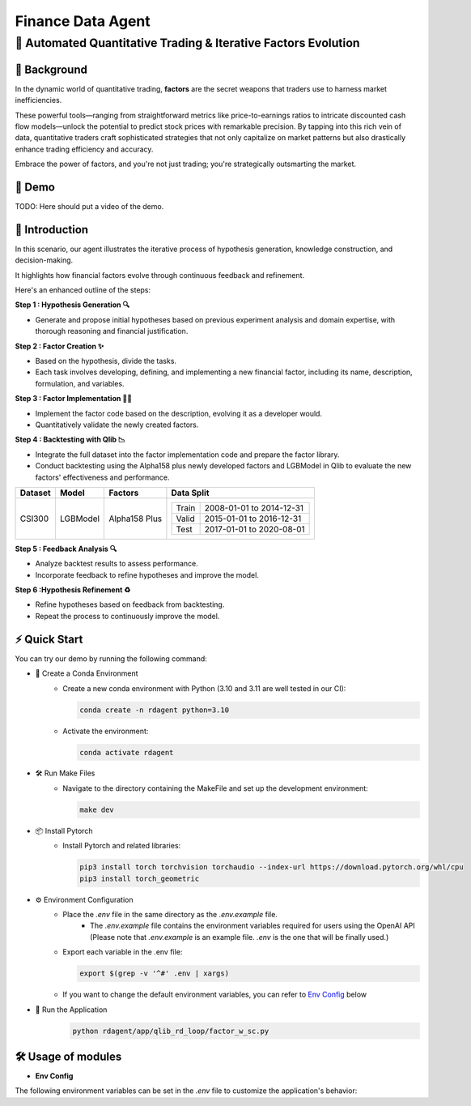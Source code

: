 .. _data_agent_fin:

=====================
Finance Data Agent
=====================


**🤖 Automated Quantitative Trading & Iterative Factors Evolution**
-------------------------------------------------------------------

📖 Background
~~~~~~~~~~~~~~
In the dynamic world of quantitative trading, **factors** are the secret weapons that traders use to harness market inefficiencies. 

These powerful tools—ranging from straightforward metrics like price-to-earnings ratios to intricate discounted cash flow models—unlock the potential to predict stock prices with remarkable precision. 
By tapping into this rich vein of data, quantitative traders craft sophisticated strategies that not only capitalize on market patterns but also drastically enhance trading efficiency and accuracy. 

Embrace the power of factors, and you're not just trading; you're strategically outsmarting the market.


🎥 Demo
~~~~~~~~~~
TODO: Here should put a video of the demo.


🌟 Introduction
~~~~~~~~~~~~~~~~
In this scenario, our agent illustrates the iterative process of hypothesis generation, knowledge construction, and decision-making. 

It highlights how financial factors evolve through continuous feedback and refinement. 

Here's an enhanced outline of the steps:

**Step 1 : Hypothesis Generation 🔍**

- Generate and propose initial hypotheses based on previous experiment analysis and domain expertise, with thorough reasoning and financial justification.

**Step 2 : Factor Creation ✨**

- Based on the hypothesis, divide the tasks.
- Each task involves developing, defining, and implementing a new financial factor, including its name, description, formulation, and variables.

**Step 3 : Factor Implementation 👨‍💻**

- Implement the factor code based on the description, evolving it as a developer would.
- Quantitatively validate the newly created factors.

**Step 4 : Backtesting with Qlib 📉**

- Integrate the full dataset into the factor implementation code and prepare the factor library.
- Conduct backtesting using the Alpha158 plus newly developed factors and LGBModel in Qlib to evaluate the new factors' effectiveness and performance.

+----------------+------------+----------------+----------------------------------------------------+
| Dataset        | Model      | Factors        | Data Split                                         |
+================+============+================+====================================================+
| CSI300         | LGBModel   | Alpha158 Plus  | +-----------+--------------------------+           |
|                |            |                | | Train     | 2008-01-01 to 2014-12-31 |           |
|                |            |                | +-----------+--------------------------+           |
|                |            |                | | Valid     | 2015-01-01 to 2016-12-31 |           |
|                |            |                | +-----------+--------------------------+           |
|                |            |                | | Test      | 2017-01-01 to 2020-08-01 |           |
|                |            |                | +-----------+--------------------------+           |
+----------------+------------+----------------+----------------------------------------------------+


**Step 5 : Feedback Analysis 🔍**

- Analyze backtest results to assess performance.
- Incorporate feedback to refine hypotheses and improve the model.

**Step 6 :Hypothesis Refinement ♻️**

- Refine hypotheses based on feedback from backtesting.
- Repeat the process to continuously improve the model.

⚡ Quick Start
~~~~~~~~~~~~~~~~~

You can try our demo by running the following command:

- 🐍 Create a Conda Environment
    - Create a new conda environment with Python (3.10 and 3.11 are well tested in our CI):
    
      .. code-block:: sh

          conda create -n rdagent python=3.10

    - Activate the environment:

      .. code-block:: sh

          conda activate rdagent

- 🛠️ Run Make Files
    - Navigate to the directory containing the MakeFile and set up the development environment:

      .. code-block:: sh

          make dev

- 📦 Install Pytorch
    - Install Pytorch and related libraries:

      .. code-block:: sh

          pip3 install torch torchvision torchaudio --index-url https://download.pytorch.org/whl/cpu
          pip3 install torch_geometric

- ⚙️ Environment Configuration
    - Place the `.env` file in the same directory as the `.env.example` file.
        - The `.env.example` file contains the environment variables required for users using the OpenAI API (Please note that `.env.example` is an example file. `.env` is the one that will be finally used.)

    - Export each variable in the .env file:

      .. code-block:: sh

          export $(grep -v '^#' .env | xargs)
    
    - If you want to change the default environment variables, you can refer to `Env Config`_ below

- 🚀 Run the Application
    .. code-block:: sh

        python rdagent/app/qlib_rd_loop/factor_w_sc.py


🛠️ Usage of modules
~~~~~~~~~~~~~~~~~~~~~

.. _Env Config: 

- **Env Config**

The following environment variables can be set in the `.env` file to customize the application's behavior:

.. autopydantic_settings:: rdagent.app.qlib_rd_loop.conf.FactorBasePropSetting

.. autopydantic_settings:: rdagent.components.coder.factor_coder.config.FactorImplementSettings
    :members: coder_use_cache, data_folder, data_folder_debug, cache_location, enable_execution_cache, file_based_execution_timeout, select_method, select_threshold, max_loop, knowledge_base_path, new_knowledge_base_path
    :exclude-members: fail_task_trial_limit, v1_query_former_trace_limit, v1_query_similar_success_limit, v2_query_component_limit, v2_query_error_limit, v2_query_former_trace_limit, v2_error_summary, v2_knowledge_sampler